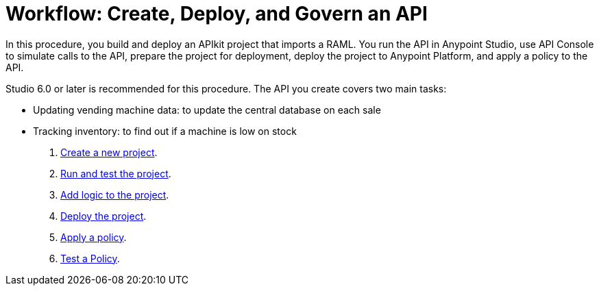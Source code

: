= Workflow: Create, Deploy, and Govern an API
:keywords: apikit, raml, tutorial, api, rest

In this procedure, you build and deploy an APIkit project that imports a RAML. You run the API in Anypoint Studio, use API Console to simulate calls to the API, prepare the project for deployment, deploy the project to Anypoint Platform, and apply a policy to the API.

Studio 6.0 or later is recommended for this procedure. The API you create covers two main tasks:

* Updating vending machine data: to update the central database on each sale
* Tracking inventory: to find out if a machine is low on stock

. link:/apikit/apikit-create[Create a new project].
. link:/apikit/apikit-run-test[Run and test the project].
. link:/apikit/apikit-add-logic[Add logic to the project].
. link:/apikit/apikit-deploy[Deploy the project].
. link:/apikit/apikit-apply-policy[Apply a policy].
. link:/apikit/apikit-test-policy[Test a Policy].
